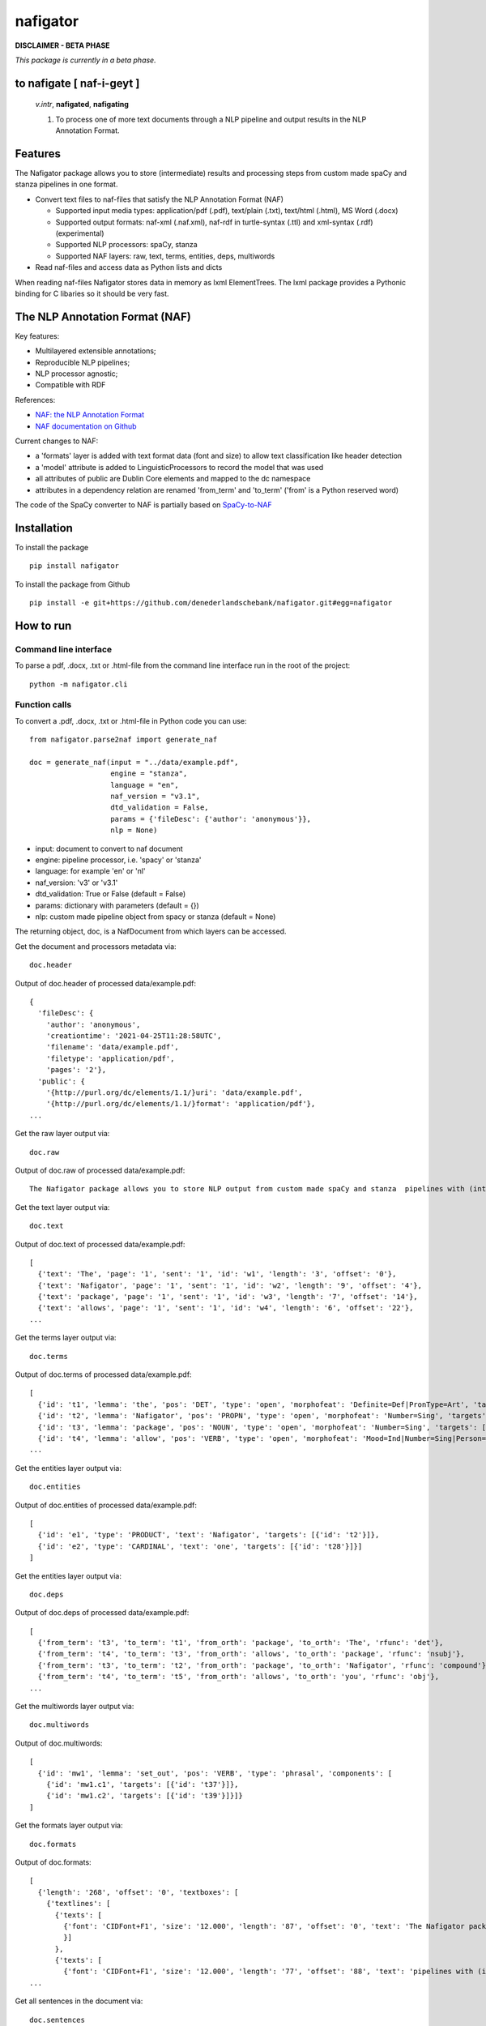 =========
nafigator
=========


.. image:: https://img.shields.io/pypi/v/nafigator.svg
        :target: https://pypi.python.org/pypi/nafigator

.. image:: https://img.shields.io/badge/License-MIT-yellow.svg
        :target: https://opensource.org/licenses/MIT
        :alt: License: MIT

.. image:: https://img.shields.io/badge/code%20style-black-000000.svg
        :target: https://github.com/psf/black
        :alt: Code style: black

**DISCLAIMER - BETA PHASE**

*This package is currently in a beta phase.*

to nafigate [ **naf**-i-geyt ]
------------------------------

    *v.intr*, **nafigated**, **nafigating**

    1. To process one of more text documents through a NLP pipeline and output results in the NLP Annotation Format.


Features
--------

The Nafigator package allows you to store (intermediate) results and processing steps from custom made spaCy and stanza pipelines in one format.

* Convert text files to naf-files that satisfy the NLP Annotation Format (NAF)

  - Supported input media types: application/pdf (.pdf), text/plain (.txt), text/html (.html), MS Word (.docx)

  - Supported output formats: naf-xml (.naf.xml), naf-rdf in turtle-syntax (.ttl) and xml-syntax (.rdf) (experimental)

  - Supported NLP processors: spaCy, stanza

  - Supported NAF layers: raw, text, terms, entities, deps, multiwords

* Read naf-files and access data as Python lists and dicts

When reading naf-files Nafigator stores data in memory as lxml ElementTrees. The lxml package provides a Pythonic binding for C libaries so it should be very fast.

The NLP Annotation Format (NAF)
-------------------------------

Key features:

* Multilayered extensible annotations;

* Reproducible NLP pipelines;

* NLP processor agnostic;

* Compatible with RDF

References:

* `NAF: the NLP Annotation Format <http://newsreader-project.eu/files/2013/01/techreport.pdf>`_

* `NAF documentation on Github <https://github.com/newsreader/NAF>`_


Current changes to NAF:

* a 'formats' layer is added with text format data (font and size) to allow text classification like header detection

* a 'model' attribute is added to LinguisticProcessors to record the model that was used

* all attributes of public are Dublin Core elements and mapped to the dc namespace

* attributes in a dependency relation are renamed 'from_term' and 'to_term' ('from' is a Python reserved word)

The code of the SpaCy converter to NAF is partially based on `SpaCy-to-NAF <https://github.com/cltl/SpaCy-to-NAF>`_

Installation
------------

To install the package

::

    pip install nafigator

To install the package from Github

::

    pip install -e git+https://github.com/denederlandschebank/nafigator.git#egg=nafigator


How to run
----------

Command line interface
~~~~~~~~~~~~~~~~~~~~~~

To parse a pdf, .docx, .txt or .html-file from the command line interface run in the root of the project::

    python -m nafigator.cli


Function calls
~~~~~~~~~~~~~~

To convert a .pdf, .docx, .txt or .html-file in Python code you can use: ::

    from nafigator.parse2naf import generate_naf

    doc = generate_naf(input = "../data/example.pdf",
                       engine = "stanza",
                       language = "en",
                       naf_version = "v3.1",
                       dtd_validation = False,
                       params = {'fileDesc': {'author': 'anonymous'}},
                       nlp = None)

- input: document to convert to naf document
- engine: pipeline processor, i.e. 'spacy' or 'stanza'
- language: for example 'en' or 'nl'
- naf_version: 'v3' or 'v3.1'
- dtd_validation: True or False (default = False)
- params: dictionary with parameters (default = {}) 
- nlp: custom made pipeline object from spacy or stanza (default = None)

The returning object, doc, is a NafDocument from which layers can be accessed.

Get the document and processors metadata via::

    doc.header

Output of doc.header of processed data/example.pdf::

  {
    'fileDesc': {
      'author': 'anonymous',
      'creationtime': '2021-04-25T11:28:58UTC', 
      'filename': 'data/example.pdf', 
      'filetype': 'application/pdf', 
      'pages': '2'}, 
    'public': {
      '{http://purl.org/dc/elements/1.1/}uri': 'data/example.pdf',
      '{http://purl.org/dc/elements/1.1/}format': 'application/pdf'}, 
  ...

Get the raw layer output via::

  doc.raw

Output of doc.raw of processed data/example.pdf::

  The Nafigator package allows you to store NLP output from custom made spaCy and stanza  pipelines with (intermediate) results and all processing steps in one format.  Multiwords like in 'we have set that out below' are recognized (depending on your NLP  processor).

Get the text layer output via::

  doc.text

Output of doc.text of processed data/example.pdf::

  [
    {'text': 'The', 'page': '1', 'sent': '1', 'id': 'w1', 'length': '3', 'offset': '0'}, 
    {'text': 'Nafigator', 'page': '1', 'sent': '1', 'id': 'w2', 'length': '9', 'offset': '4'}, 
    {'text': 'package', 'page': '1', 'sent': '1', 'id': 'w3', 'length': '7', 'offset': '14'}, 
    {'text': 'allows', 'page': '1', 'sent': '1', 'id': 'w4', 'length': '6', 'offset': '22'}, 
  ...

Get the terms layer output via::

  doc.terms

Output of doc.terms of processed data/example.pdf::

  [
    {'id': 't1', 'lemma': 'the', 'pos': 'DET', 'type': 'open', 'morphofeat': 'Definite=Def|PronType=Art', 'targets': [{'id': 'w1'}]}, 
    {'id': 't2', 'lemma': 'Nafigator', 'pos': 'PROPN', 'type': 'open', 'morphofeat': 'Number=Sing', 'targets': [{'id': 'w2'}]}, 
    {'id': 't3', 'lemma': 'package', 'pos': 'NOUN', 'type': 'open', 'morphofeat': 'Number=Sing', 'targets': [{'id': 'w3'}]}, 
    {'id': 't4', 'lemma': 'allow', 'pos': 'VERB', 'type': 'open', 'morphofeat': 'Mood=Ind|Number=Sing|Person=3|Tense=Pres|VerbForm=Fin',    
  ...

Get the entities layer output via::

  doc.entities

Output of doc.entities of processed data/example.pdf::

  [
    {'id': 'e1', 'type': 'PRODUCT', 'text': 'Nafigator', 'targets': [{'id': 't2'}]},
    {'id': 'e2', 'type': 'CARDINAL', 'text': 'one', 'targets': [{'id': 't28'}]}]
  ]

Get the entities layer output via::

    doc.deps

Output of doc.deps of processed data/example.pdf::

  [
    {'from_term': 't3', 'to_term': 't1', 'from_orth': 'package', 'to_orth': 'The', 'rfunc': 'det'}, 
    {'from_term': 't4', 'to_term': 't3', 'from_orth': 'allows', 'to_orth': 'package', 'rfunc': 'nsubj'}, 
    {'from_term': 't3', 'to_term': 't2', 'from_orth': 'package', 'to_orth': 'Nafigator', 'rfunc': 'compound'}, 
    {'from_term': 't4', 'to_term': 't5', 'from_orth': 'allows', 'to_orth': 'you', 'rfunc': 'obj'},
  ...

Get the multiwords layer output via::

  doc.multiwords

Output of doc.multiwords::

  [
    {'id': 'mw1', 'lemma': 'set_out', 'pos': 'VERB', 'type': 'phrasal', 'components': [
      {'id': 'mw1.c1', 'targets': [{'id': 't37'}]}, 
      {'id': 'mw1.c2', 'targets': [{'id': 't39'}]}]}
  ]

Get the formats layer output via::

  doc.formats

Output of doc.formats::

  [ 
    {'length': '268', 'offset': '0', 'textboxes': [
      {'textlines': [
        {'texts': [
          {'font': 'CIDFont+F1', 'size': '12.000', 'length': '87', 'offset': '0', 'text': 'The Nafigator package allows you to store NLP output from custom made spaCy and stanza '
          }]
        }, 
        {'texts': [
          {'font': 'CIDFont+F1', 'size': '12.000', 'length': '77', 'offset': '88', 'text': 'pipelines with (intermediate) results and all processing steps in one format.'
  ...

Get all sentences in the document via::

  doc.sentences

Output of doc.sentences::

  [
    {'text': 'The Nafigator package allows you to store NLP output from custom made Spacy and stanza pipelines with ( intermediate ) results and all processing steps in one format .', 
    'para': ['1'], 
    'page': ['1'], 
    'span': [{'id': 'w1'}, {'id': 'w2'}, {'id': 'w3'}, {'id': 'w4'}, {'id': 'w5'}, {'id': 'w6'}, {'id': 'w7'}, {'id': 'w8'}, {'id': 'w9'}, {'id': 'w10'}, {'id': 'w11'}, {'id': 'w12'}, {'id': 'w13'}, {'id': 'w14'}, {'id': 'w15'}, {'id': 'w16'}, {'id': 'w17'}, {'id': 'w18'}, {'id': 'w19'}, {'id': 'w20'}, {'id': 'w21'}, {'id': 'w22'}, {'id': 'w23'}, {'id': 'w24'}, {'id': 'w25'}, {'id': 'w26'}, {'id': 'w27'}, {'id': 'w28'}, {'id': 'w29'}], 
    'terms': [{'id': 't1'}, {'id': 't2'}, {'id': 't3'}, {'id': 't4'}, {'id': 't5'}, {'id': 't6'}, {'id': 't7'}, {'id': 't8'}, {'id': 't9'}, {'id': 't10'}, {'id': 't11'}, {'id': 't12'}, {'id': 't13'}, {'id': 't14'}, {'id': 't15'}, {'id': 't16'}, {'id': 't17'}, {'id': 't18'}, {'id': 't19'}, {'id': 't20'}, {'id': 't21'}, {'id': 't22'}, {'id': 't23'}, {'id': 't24'}, {'id': 't25'}, {'id': 't26'}, {'id': 't27'}, {'id': 't28'}, {'id': 't29'}]}, 
  ...

Note that you get the word ids (the span) as well as the terms ids in the sentence.


Adding new annotation layers
----------------------------

To add a new annotation layer with elements, start with registering the processor of the new annotations::

  lp = ProcessorElement(name="processorname", model="modelname", version="1.0", timestamp=None, beginTimestamp=None,   endTimestamp=None, hostname=None)

  doc.add_processor_element("recommendations", lp)

Then get the layer and add subelements::

  layer = doc.layer("recommendations")

  data_recommendation = {'id': "recommendation1", 'subjectivity': 0.5, 'polarity': 0.25, 'span': ['t37', 't39']}

  element = doc.subelement(element=layer, tag="recommendation", data=data_recommendation)

  doc.add_span_element(element=element, data=data_recommendation)

Retrieve the recommendations with::

  doc.recommendations


Convert NAF to the NLP Interchange Format (NIF)
-----------------------------------------------

The `NLP Interchange Format (NIF) <https://github.com/NLP2RDF/ontologies>` is an RDF/OWL-based format that aims to achieve interoperability between NLP tools.

Here's an example::

  doc = nafigator.NafDocument().open("..//data//example.naf.xml")

  nif = nafigator.naf2nif(uri="https://mangosaurus.eu/rdf-data/nif-data/doc_1",
                          collection_uri="https://mangosaurus.eu/rdf-data/nif-data/collection",
                          doc=doc)

This results in an object that contains the rdflib Graph and can be serialized with::

  nif.graph.serialize(format="turtle"))

This results in the graph in turtle format. 

The prefixes and namespaces:

::

  @prefix dcterms: <http://purl.org/dc/terms/> .
  @prefix nif: <http://persistence.uni-leipzig.org/nlp2rdf/ontologies/nif-core#> .
  @prefix olia: <http://purl.org/olia/olia.owl#> .
  @prefix xsd: <http://www.w3.org/2001/XMLSchema#> .

The nif:ContextCollection

::

  <https://mangosaurus.eu/rdf-data/nif-data/collection> a nif:ContextCollection ;
      nif:hasContext <https://mangosaurus.eu/rdf-data/nif-data/doc_1> ;
      dcterms:conformsTo <http://persistence.uni-leipzig.org/nlp2rdf/ontologies/nif-core/2.1> .

The nif:Context (a document)

::

  <https://mangosaurus.eu/rdf-data/nif-data/doc_1#offset_0_265> a nif:Context,
          nif:String ;
      nif:beginIndex "0"^^xsd:nonNegativeInteger ;
      nif:endIndex "265"^^xsd:nonNegativeInteger ;
      nif:hasSentences ( 
        <https://mangosaurus.eu/rdf-data/nif-data/doc_1#offset_0_165> 
        <https://mangosaurus.eu/rdf-data/nif-data/doc_1#offset_167_265> 
      ) ;
      nif:isString "The Nafigator package allows you to store NLP output from custom made Spacy and stanza  pipelines with (intermediate) results and all processing steps in one format.  Multiwords like in “we have set that out below” are recognized (depending on your NLP  processor)."^^xsd:string ;
      nif:lastSentence <https://mangosaurus.eu/rdf-data/nif-data/doc_1#offset_167_265> ;
      nif:firstSentence <https://mangosaurus.eu/rdf-data/nif-data/doc_1#offset_0_165> ;
      nif:referenceContext <https://mangosaurus.eu/rdf-data/nif-data/doc_1> .

The nif:Sentence

::

  <https://mangosaurus.eu/rdf-data/nif-data/doc_1#offset_0_165> a nif:OffsetBasedString,
          nif:Paragraph,
          nif:Sentence ;
    nif:anchorOf "The Nafigator package allows you to store NLP output from custom made Spacy and stanza pipelines with ( intermediate ) results and all processing steps in one format ."^^xsd:string ;
    nif:beginIndex "0"^^xsd:nonNegativeInteger ;
    nif:endIndex "165"^^xsd:nonNegativeInteger ;
    nif:firstWord <https://mangosaurus.eu/rdf-data/nif-data/doc_1#offset_0_3> ;
    nif:hasWords ( 
      <https://mangosaurus.eu/rdf-data/nif-data/doc_1#offset_0_3> 
      <https://mangosaurus.eu/rdf-data/nif-data/doc_1#offset_4_13> 
      ...
      <https://mangosaurus.eu/rdf-data/nif-data/doc_1#offset_164_165> 
    ) ;
    nif:lastWord <https://mangosaurus.eu/rdf-data/nif-data/doc_1#offset_164_165> ;
    nif:nextSentence <https://mangosaurus.eu/rdf-data/nif-data/doc_1#offset_167_265> ;
    nif:referenceContext <https://mangosaurus.eu/rdf-data/nif-data/doc_1> .

The nif:Word

::

  <https://mangosaurus.eu/rdf-data/nif-data/3968fc96-5750-3fdb-be58-46f182762119#offset_0_3> a nif:OffsetBasedString,
          nif:Word ;
      nif:anchorOf "The"^^xsd:string ;
      nif:beginIndex "0"^^xsd:nonNegativeInteger ;
      nif:endIndex "3"^^xsd:nonNegativeInteger ;
      nif:lemma "the"^^xsd:string ;
      nif:nextWord <https://mangosaurus.eu/rdf-data/nif-data/3968fc96-5750-3fdb-be58-46f182762119#offset_4_13> ;
      nif:oliaLink olia:Article,
          olia:Definite,
          olia:Determiner ;
      nif:referenceContext <https://mangosaurus.eu/rdf-data/nif-data/3968fc96-5750-3fdb-be58-46f182762119#offset_0_265> ;
      nif:sentence <https://mangosaurus.eu/rdf-data/nif-data/3968fc96-5750-3fdb-be58-46f182762119#offset_0_165> .

Part of speech tags and morphological features are here combined: the part-of-speech tag is *olia:Determiner*. The morphological features are *olia:Article* (the pronType:Art in terms of Universal Dependencies) and *olia:Definite* (the Definite:Def in terms of Universal Dependencies).

Changes to NIF
~~~~~~~~~~~~~~

Instead of the original RDF predicates *nif:word* and *nif:sentence* (used to link words to sentences and vice versa) I used predicates *nif:hasWord* and *nif:hasSentence* which point to a RDF collection (a linked list) of respectively words and sentences. The RDF collection maintains order of the elements and easy traversing. These predicates are not part of the original NIF ontology.
